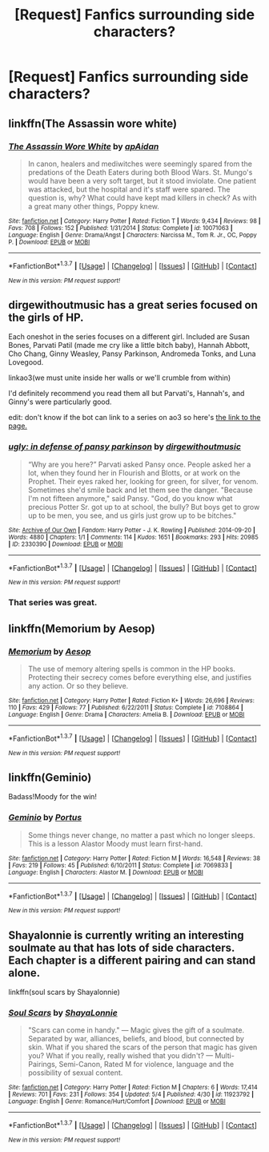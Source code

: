 #+TITLE: [Request] Fanfics surrounding side characters?

* [Request] Fanfics surrounding side characters?
:PROPERTIES:
:Author: Icantevenm8
:Score: 13
:DateUnix: 1462409131.0
:DateShort: 2016-May-05
:FlairText: Request
:END:

** linkffn(The Assassin wore white)
:PROPERTIES:
:Author: bri-anna
:Score: 4
:DateUnix: 1462420115.0
:DateShort: 2016-May-05
:END:

*** [[http://www.fanfiction.net/s/10071063/1/][*/The Assassin Wore White/*]] by [[https://www.fanfiction.net/u/2569626/apAidan][/apAidan/]]

#+begin_quote
  In canon, healers and mediwitches were seemingly spared from the predations of the Death Eaters during both Blood Wars. St. Mungo's would have been a very soft target, but it stood inviolate. One patient was attacked, but the hospital and it's staff were spared. The question is, why? What could have kept mad killers in check? As with a great many other things, Poppy knew.
#+end_quote

^{/Site/: [[http://www.fanfiction.net/][fanfiction.net]] *|* /Category/: Harry Potter *|* /Rated/: Fiction T *|* /Words/: 9,434 *|* /Reviews/: 98 *|* /Favs/: 708 *|* /Follows/: 152 *|* /Published/: 1/31/2014 *|* /Status/: Complete *|* /id/: 10071063 *|* /Language/: English *|* /Genre/: Drama/Angst *|* /Characters/: Narcissa M., Tom R. Jr., OC, Poppy P. *|* /Download/: [[http://www.p0ody-files.com/ff_to_ebook/ffn-bot/index.php?id=10071063&source=ff&filetype=epub][EPUB]] or [[http://www.p0ody-files.com/ff_to_ebook/ffn-bot/index.php?id=10071063&source=ff&filetype=mobi][MOBI]]}

--------------

*FanfictionBot*^{1.3.7} *|* [[[https://github.com/tusing/reddit-ffn-bot/wiki/Usage][Usage]]] | [[[https://github.com/tusing/reddit-ffn-bot/wiki/Changelog][Changelog]]] | [[[https://github.com/tusing/reddit-ffn-bot/issues/][Issues]]] | [[[https://github.com/tusing/reddit-ffn-bot/][GitHub]]] | [[[https://www.reddit.com/message/compose?to=%2Fu%2Ftusing][Contact]]]

^{/New in this version: PM request support!/}
:PROPERTIES:
:Author: FanfictionBot
:Score: 1
:DateUnix: 1462420172.0
:DateShort: 2016-May-05
:END:


** dirgewithoutmusic has a great series focused on the girls of HP.

Each oneshot in the series focuses on a different girl. Included are Susan Bones, Parvati Patil (made me cry like a little bitch baby), Hannah Abbott, Cho Chang, Ginny Weasley, Pansy Parkinson, Andromeda Tonks, and Luna Lovegood.

linkao3(we must unite inside her walls or we'll crumble from within)

I'd definitely recommend you read them all but Parvati's, Hannah's, and Ginny's were particularly good.

edit: don't know if the bot can link to a series on ao3 so here's [[http://archiveofourown.org/series/136245][the link to the page.]]
:PROPERTIES:
:Author: susire
:Score: 3
:DateUnix: 1462437348.0
:DateShort: 2016-May-05
:END:

*** [[http://archiveofourown.org/works/2330390][*/ugly: in defense of pansy parkinson/*]] by [[http://archiveofourown.org/users/dirgewithoutmusic/pseuds/dirgewithoutmusic][/dirgewithoutmusic/]]

#+begin_quote
  “Why are you here?” Parvati asked Pansy once. People asked her a lot, when they found her in Flourish and Blotts, or at work on the Prophet. Their eyes raked her, looking for green, for silver, for venom. Sometimes she'd smile back and let them see the danger. "Because I'm not fifteen anymore," said Pansy. "God, do you know what precious Potter Sr. got up to at school, the bully? But boys get to grow up to be men, you see, and us girls just grow up to be bitches."
#+end_quote

^{/Site/: [[http://www.archiveofourown.org/][Archive of Our Own]] *|* /Fandom/: Harry Potter - J. K. Rowling *|* /Published/: 2014-09-20 *|* /Words/: 4880 *|* /Chapters/: 1/1 *|* /Comments/: 114 *|* /Kudos/: 1651 *|* /Bookmarks/: 293 *|* /Hits/: 20985 *|* /ID/: 2330390 *|* /Download/: [[http://archiveofourown.org/downloads/di/dirgewithoutmusic/2330390/ugly%20in%20defense%20of%20pansy.epub?updated_at=1457598476][EPUB]] or [[http://archiveofourown.org/downloads/di/dirgewithoutmusic/2330390/ugly%20in%20defense%20of%20pansy.mobi?updated_at=1457598476][MOBI]]}

--------------

*FanfictionBot*^{1.3.7} *|* [[[https://github.com/tusing/reddit-ffn-bot/wiki/Usage][Usage]]] | [[[https://github.com/tusing/reddit-ffn-bot/wiki/Changelog][Changelog]]] | [[[https://github.com/tusing/reddit-ffn-bot/issues/][Issues]]] | [[[https://github.com/tusing/reddit-ffn-bot/][GitHub]]] | [[[https://www.reddit.com/message/compose?to=%2Fu%2Ftusing][Contact]]]

^{/New in this version: PM request support!/}
:PROPERTIES:
:Author: FanfictionBot
:Score: 1
:DateUnix: 1462437391.0
:DateShort: 2016-May-05
:END:


*** That series was great.
:PROPERTIES:
:Author: midasgoldentouch
:Score: 1
:DateUnix: 1462483389.0
:DateShort: 2016-May-06
:END:


** linkffn(Memorium by Aesop)
:PROPERTIES:
:Author: wordhammer
:Score: 2
:DateUnix: 1462416395.0
:DateShort: 2016-May-05
:END:

*** [[http://www.fanfiction.net/s/7108864/1/][*/Memorium/*]] by [[https://www.fanfiction.net/u/310021/Aesop][/Aesop/]]

#+begin_quote
  The use of memory altering spells is common in the HP books. Protecting their secrecy comes before everything else, and justifies any action. Or so they believe.
#+end_quote

^{/Site/: [[http://www.fanfiction.net/][fanfiction.net]] *|* /Category/: Harry Potter *|* /Rated/: Fiction K+ *|* /Words/: 26,696 *|* /Reviews/: 110 *|* /Favs/: 429 *|* /Follows/: 77 *|* /Published/: 6/22/2011 *|* /Status/: Complete *|* /id/: 7108864 *|* /Language/: English *|* /Genre/: Drama *|* /Characters/: Amelia B. *|* /Download/: [[http://www.p0ody-files.com/ff_to_ebook/ffn-bot/index.php?id=7108864&source=ff&filetype=epub][EPUB]] or [[http://www.p0ody-files.com/ff_to_ebook/ffn-bot/index.php?id=7108864&source=ff&filetype=mobi][MOBI]]}

--------------

*FanfictionBot*^{1.3.7} *|* [[[https://github.com/tusing/reddit-ffn-bot/wiki/Usage][Usage]]] | [[[https://github.com/tusing/reddit-ffn-bot/wiki/Changelog][Changelog]]] | [[[https://github.com/tusing/reddit-ffn-bot/issues/][Issues]]] | [[[https://github.com/tusing/reddit-ffn-bot/][GitHub]]] | [[[https://www.reddit.com/message/compose?to=%2Fu%2Ftusing][Contact]]]

^{/New in this version: PM request support!/}
:PROPERTIES:
:Author: FanfictionBot
:Score: 1
:DateUnix: 1462416409.0
:DateShort: 2016-May-05
:END:


** linkffn(Geminio)

Badass!Moody for the win!
:PROPERTIES:
:Author: M-Cheese
:Score: 2
:DateUnix: 1462446137.0
:DateShort: 2016-May-05
:END:

*** [[http://www.fanfiction.net/s/7069833/1/][*/Geminio/*]] by [[https://www.fanfiction.net/u/1400384/Portus][/Portus/]]

#+begin_quote
  Some things never change, no matter a past which no longer sleeps. This is a lesson Alastor Moody must learn first-hand.
#+end_quote

^{/Site/: [[http://www.fanfiction.net/][fanfiction.net]] *|* /Category/: Harry Potter *|* /Rated/: Fiction M *|* /Words/: 16,548 *|* /Reviews/: 38 *|* /Favs/: 219 *|* /Follows/: 45 *|* /Published/: 6/10/2011 *|* /Status/: Complete *|* /id/: 7069833 *|* /Language/: English *|* /Characters/: Alastor M. *|* /Download/: [[http://www.p0ody-files.com/ff_to_ebook/ffn-bot/index.php?id=7069833&source=ff&filetype=epub][EPUB]] or [[http://www.p0ody-files.com/ff_to_ebook/ffn-bot/index.php?id=7069833&source=ff&filetype=mobi][MOBI]]}

--------------

*FanfictionBot*^{1.3.7} *|* [[[https://github.com/tusing/reddit-ffn-bot/wiki/Usage][Usage]]] | [[[https://github.com/tusing/reddit-ffn-bot/wiki/Changelog][Changelog]]] | [[[https://github.com/tusing/reddit-ffn-bot/issues/][Issues]]] | [[[https://github.com/tusing/reddit-ffn-bot/][GitHub]]] | [[[https://www.reddit.com/message/compose?to=%2Fu%2Ftusing][Contact]]]

^{/New in this version: PM request support!/}
:PROPERTIES:
:Author: FanfictionBot
:Score: 1
:DateUnix: 1462446170.0
:DateShort: 2016-May-05
:END:


** Shayalonnie is currently writing an interesting soulmate au that has lots of side characters. Each chapter is a different pairing and can stand alone.

linkffn(soul scars by Shayalonnie)
:PROPERTIES:
:Author: girlikecupcake
:Score: 1
:DateUnix: 1462477055.0
:DateShort: 2016-May-06
:END:

*** [[http://www.fanfiction.net/s/11923792/1/][*/Soul Scars/*]] by [[https://www.fanfiction.net/u/5869599/ShayaLonnie][/ShayaLonnie/]]

#+begin_quote
  "Scars can come in handy." --- Magic gives the gift of a soulmate. Separated by war, alliances, beliefs, and blood, but connected by skin. What if you shared the scars of the person that magic has given you? What if you really, really wished that you didn't? --- Multi-Pairings, Semi-Canon, Rated M for violence, language and the possibility of sexual content.
#+end_quote

^{/Site/: [[http://www.fanfiction.net/][fanfiction.net]] *|* /Category/: Harry Potter *|* /Rated/: Fiction M *|* /Chapters/: 6 *|* /Words/: 17,414 *|* /Reviews/: 701 *|* /Favs/: 231 *|* /Follows/: 354 *|* /Updated/: 5/4 *|* /Published/: 4/30 *|* /id/: 11923792 *|* /Language/: English *|* /Genre/: Romance/Hurt/Comfort *|* /Download/: [[http://www.p0ody-files.com/ff_to_ebook/ffn-bot/index.php?id=11923792&source=ff&filetype=epub][EPUB]] or [[http://www.p0ody-files.com/ff_to_ebook/ffn-bot/index.php?id=11923792&source=ff&filetype=mobi][MOBI]]}

--------------

*FanfictionBot*^{1.3.7} *|* [[[https://github.com/tusing/reddit-ffn-bot/wiki/Usage][Usage]]] | [[[https://github.com/tusing/reddit-ffn-bot/wiki/Changelog][Changelog]]] | [[[https://github.com/tusing/reddit-ffn-bot/issues/][Issues]]] | [[[https://github.com/tusing/reddit-ffn-bot/][GitHub]]] | [[[https://www.reddit.com/message/compose?to=%2Fu%2Ftusing][Contact]]]

^{/New in this version: PM request support!/}
:PROPERTIES:
:Author: FanfictionBot
:Score: 1
:DateUnix: 1462477094.0
:DateShort: 2016-May-06
:END:
